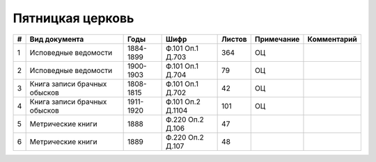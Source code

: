 
.. Church datasheet RST template
.. Autogenerated by cfp-sphinx.py

.. index:: Пятницкая церковь

Пятницкая церковь
=================

.. list-table::
   :header-rows: 1

   * - #
     - Вид документа
     - Годы
     - Шифр
     - Листов
     - Примечание
     - Комментарий

   * - 1
     - Исповедные ведомости
     - 1884-1899
     - Ф.101 Оп.1 Д.703
     - 364
     - ОЦ
     - 
   * - 2
     - Исповедные ведомости
     - 1900-1903
     - Ф.101 Оп.1 Д.704
     - 79
     - ОЦ
     - 
   * - 3
     - Книга записи брачных обысков
     - 1808-1815
     - Ф.101 Оп.1 Д.702
     - 42
     - ОЦ
     - 
   * - 4
     - Книга записи брачных обысков
     - 1911-1920
     - Ф.101 Оп.2 Д.1104
     - 101
     - ОЦ
     - 
   * - 5
     - Метрические книги
     - 1888
     - Ф.220 Оп.2 Д.106
     - 47
     - 
     - 
   * - 6
     - Метрические книги
     - 1889
     - Ф.220 Оп.2 Д.107
     - 48
     - 
     - 


